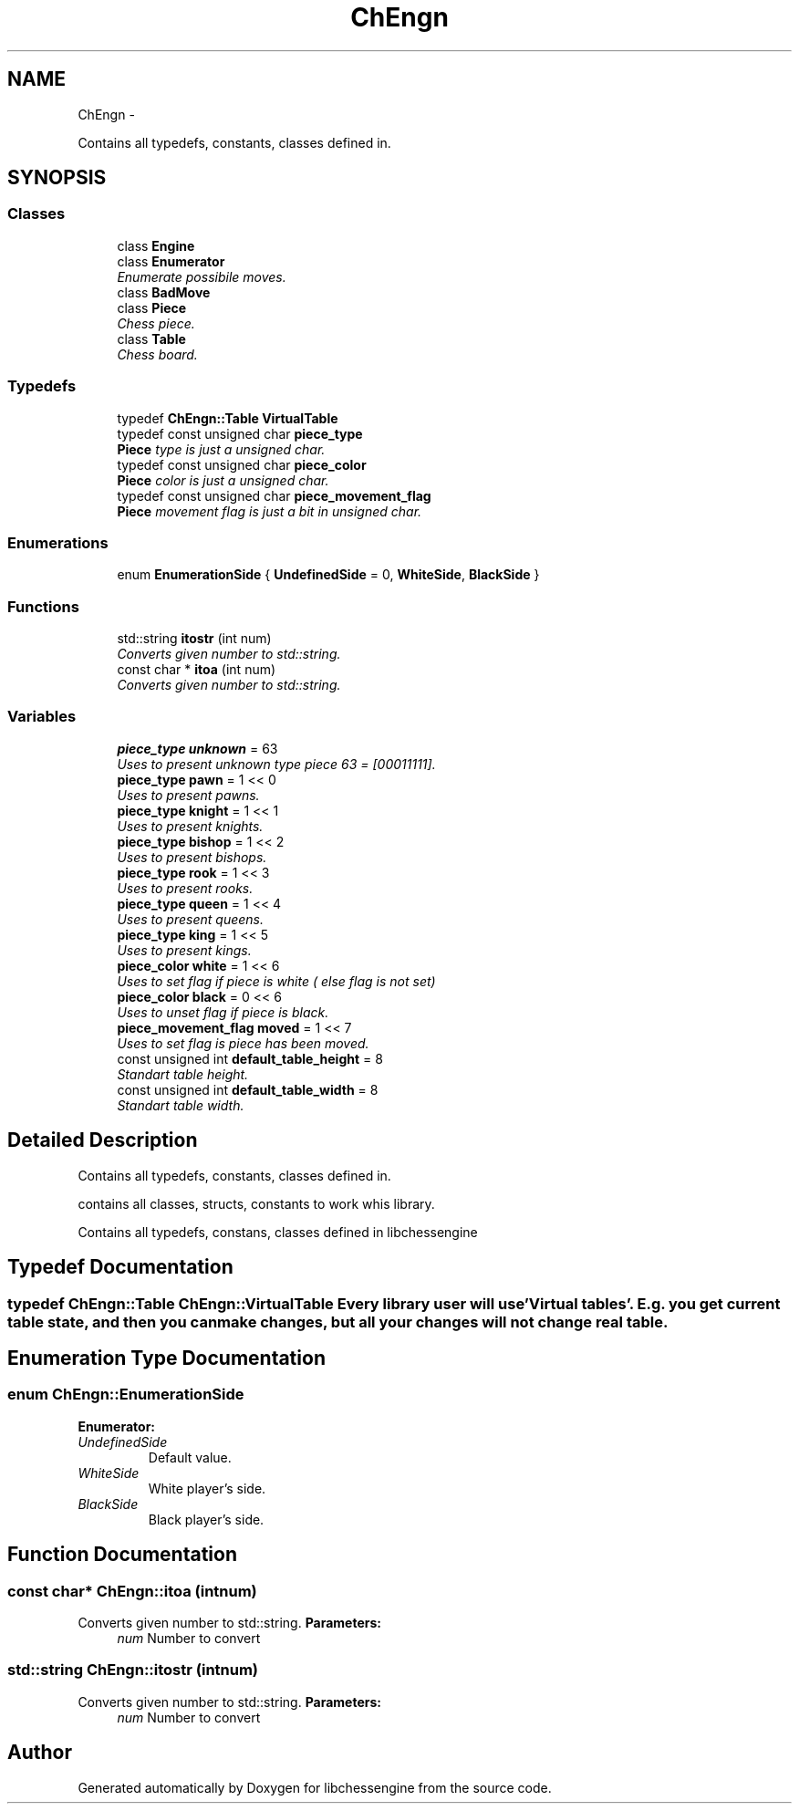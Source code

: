 .TH "ChEngn" 3 "Thu Apr 28 2011" "Version 0.0.1" "libchessengine" \" -*- nroff -*-
.ad l
.nh
.SH NAME
ChEngn \- 
.PP
Contains all typedefs, constants, classes defined in.  

.SH SYNOPSIS
.br
.PP
.SS "Classes"

.in +1c
.ti -1c
.RI "class \fBEngine\fP"
.br
.ti -1c
.RI "class \fBEnumerator\fP"
.br
.RI "\fIEnumerate possibile moves. \fP"
.ti -1c
.RI "class \fBBadMove\fP"
.br
.ti -1c
.RI "class \fBPiece\fP"
.br
.RI "\fIChess piece. \fP"
.ti -1c
.RI "class \fBTable\fP"
.br
.RI "\fIChess board. \fP"
.in -1c
.SS "Typedefs"

.in +1c
.ti -1c
.RI "typedef \fBChEngn::Table\fP \fBVirtualTable\fP"
.br
.ti -1c
.RI "typedef const unsigned char \fBpiece_type\fP"
.br
.RI "\fI\fBPiece\fP type is just a unsigned char. \fP"
.ti -1c
.RI "typedef const unsigned char \fBpiece_color\fP"
.br
.RI "\fI\fBPiece\fP color is just a unsigned char. \fP"
.ti -1c
.RI "typedef const unsigned char \fBpiece_movement_flag\fP"
.br
.RI "\fI\fBPiece\fP movement flag is just a bit in unsigned char. \fP"
.in -1c
.SS "Enumerations"

.in +1c
.ti -1c
.RI "enum \fBEnumerationSide\fP { \fBUndefinedSide\fP =  0, \fBWhiteSide\fP, \fBBlackSide\fP }"
.br
.in -1c
.SS "Functions"

.in +1c
.ti -1c
.RI "std::string \fBitostr\fP (int num)"
.br
.RI "\fIConverts given number to std::string. \fP"
.ti -1c
.RI "const char * \fBitoa\fP (int num)"
.br
.RI "\fIConverts given number to std::string. \fP"
.in -1c
.SS "Variables"

.in +1c
.ti -1c
.RI "\fBpiece_type\fP \fBunknown\fP = 63"
.br
.RI "\fIUses to present unknown type piece 63 = [00011111]. \fP"
.ti -1c
.RI "\fBpiece_type\fP \fBpawn\fP = 1 << 0"
.br
.RI "\fIUses to present pawns. \fP"
.ti -1c
.RI "\fBpiece_type\fP \fBknight\fP = 1 << 1"
.br
.RI "\fIUses to present knights. \fP"
.ti -1c
.RI "\fBpiece_type\fP \fBbishop\fP = 1 << 2"
.br
.RI "\fIUses to present bishops. \fP"
.ti -1c
.RI "\fBpiece_type\fP \fBrook\fP = 1 << 3"
.br
.RI "\fIUses to present rooks. \fP"
.ti -1c
.RI "\fBpiece_type\fP \fBqueen\fP = 1 << 4"
.br
.RI "\fIUses to present queens. \fP"
.ti -1c
.RI "\fBpiece_type\fP \fBking\fP = 1 << 5"
.br
.RI "\fIUses to present kings. \fP"
.ti -1c
.RI "\fBpiece_color\fP \fBwhite\fP = 1 << 6"
.br
.RI "\fIUses to set flag if piece is white ( else flag is not set) \fP"
.ti -1c
.RI "\fBpiece_color\fP \fBblack\fP = 0 << 6"
.br
.RI "\fIUses to unset flag if piece is black. \fP"
.ti -1c
.RI "\fBpiece_movement_flag\fP \fBmoved\fP = 1 << 7"
.br
.RI "\fIUses to set flag is piece has been moved. \fP"
.ti -1c
.RI "const unsigned int \fBdefault_table_height\fP = 8"
.br
.RI "\fIStandart table height. \fP"
.ti -1c
.RI "const unsigned int \fBdefault_table_width\fP = 8"
.br
.RI "\fIStandart table width. \fP"
.in -1c
.SH "Detailed Description"
.PP 
Contains all typedefs, constants, classes defined in. 

contains all classes, structs, constants to work whis library.
.PP
Contains all typedefs, constans, classes defined in libchessengine 
.SH "Typedef Documentation"
.PP 
.SS "typedef \fBChEngn::Table\fP \fBChEngn::VirtualTable\fP"Every library user will use 'Virtual tables'. E.g. you get current table state, and then you can make changes, but all your changes will not change real table. 
.SH "Enumeration Type Documentation"
.PP 
.SS "enum \fBChEngn::EnumerationSide\fP"
.PP
\fBEnumerator: \fP
.in +1c
.TP
\fB\fIUndefinedSide \fP\fP
Default value. 
.TP
\fB\fIWhiteSide \fP\fP
White player's side. 
.TP
\fB\fIBlackSide \fP\fP
Black player's side. 
.SH "Function Documentation"
.PP 
.SS "const char* ChEngn::itoa (intnum)"
.PP
Converts given number to std::string. \fBParameters:\fP
.RS 4
\fInum\fP Number to convert 
.RE
.PP

.SS "std::string ChEngn::itostr (intnum)"
.PP
Converts given number to std::string. \fBParameters:\fP
.RS 4
\fInum\fP Number to convert 
.RE
.PP

.SH "Author"
.PP 
Generated automatically by Doxygen for libchessengine from the source code.
